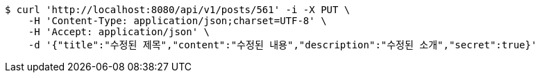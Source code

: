 [source,bash]
----
$ curl 'http://localhost:8080/api/v1/posts/561' -i -X PUT \
    -H 'Content-Type: application/json;charset=UTF-8' \
    -H 'Accept: application/json' \
    -d '{"title":"수정된 제목","content":"수정된 내용","description":"수정된 소개","secret":true}'
----